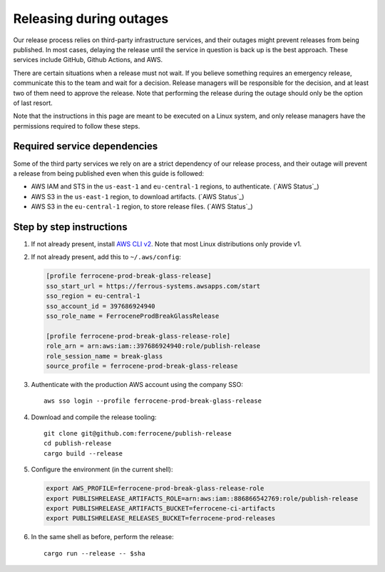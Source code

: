 .. SPDX-License-Identifier: MIT OR Apache-2.0
   SPDX-FileCopyrightText: The Ferrocene Developers

Releasing during outages
========================

Our release process relies on third-party infrastructure services, and their
outages might prevent releases from being published. In most cases, delaying
the release until the service in question is back up is the best
approach. These services include GitHub, Github Actions, and AWS.

There are certain situations when a release must not wait. If you believe
something requires an emergency release, communicate this to the team and wait
for a decision. Release managers will be responsible for the decision, and at
least two of them need to approve the release. Note that performing the release
during the outage should only be the option of last resort.

Note that the instructions in this page are meant to be executed on a Linux
system, and only release managers have the permissions required to follow these
steps.

Required service dependencies
-----------------------------

Some of the third party services we rely on are a strict dependency of our
release process, and their outage will prevent a release from being published
even when this guide is followed:

* AWS IAM and STS in the ``us-east-1`` and ``eu-central-1`` regions, to
  authenticate. (`AWS Status`_)
* AWS S3 in the ``us-east-1`` region, to download artifacts. (`AWS Status`_)
* AWS S3 in the ``eu-central-1`` region, to store release files. (`AWS
  Status`_)

Step by step instructions
-------------------------

1. If not already present, install `AWS CLI v2`_. Note that most Linux
   distributions only provide v1.

2. If not already present, add this to ``~/.aws/config``:

   .. code-block:: ini

      [profile ferrocene-prod-break-glass-release]
      sso_start_url = https://ferrous-systems.awsapps.com/start
      sso_region = eu-central-1
      sso_account_id = 397686924940
      sso_role_name = FerroceneProdBreakGlassRelease

      [profile ferrocene-prod-break-glass-release-role]
      role_arn = arn:aws:iam::397686924940:role/publish-release
      role_session_name = break-glass
      source_profile = ferrocene-prod-break-glass-release

3. Authenticate with the production AWS account using the company SSO::

      aws sso login --profile ferrocene-prod-break-glass-release

4. Download and compile the release tooling::

      git clone git@github.com:ferrocene/publish-release
      cd publish-release
      cargo build --release

5. Configure the environment (in the current shell):

   .. code-block:: bash

      export AWS_PROFILE=ferrocene-prod-break-glass-release-role
      export PUBLISHRELEASE_ARTIFACTS_ROLE=arn:aws:iam::886866542769:role/publish-release
      export PUBLISHRELEASE_ARTIFACTS_BUCKET=ferrocene-ci-artifacts
      export PUBLISHRELEASE_RELEASES_BUCKET=ferrocene-prod-releases

6. In the same shell as before, perform the release::

      cargo run --release -- $sha

.. _(AWS Status): https://health.aws.amazon.com/health/status
.. _AWS CLI v2: https://docs.aws.amazon.com/cli/latest/userguide/getting-started-install.html

